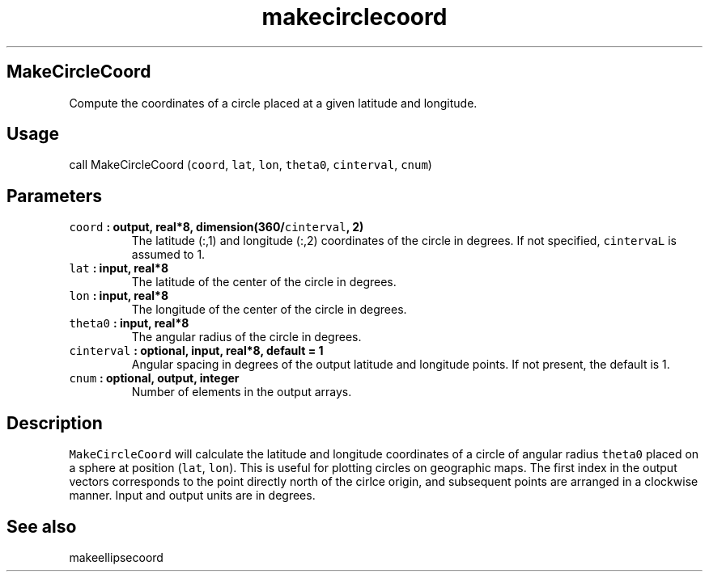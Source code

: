 .TH "makecirclecoord" "1" "2015\-04\-24" "Fortran 95" "SHTOOLS 3.1"
.SH MakeCircleCoord
.PP
Compute the coordinates of a circle placed at a given latitude and
longitude.
.SH Usage
.PP
call MakeCircleCoord (\f[C]coord\f[], \f[C]lat\f[], \f[C]lon\f[],
\f[C]theta0\f[], \f[C]cinterval\f[], \f[C]cnum\f[])
.SH Parameters
.TP
.B \f[C]coord\f[] : output, real*8, dimension(360/\f[C]cinterval\f[], 2)
The latitude (:,1) and longitude (:,2) coordinates of the circle in
degrees.
If not specified, \f[C]cintervaL\f[] is assumed to 1.
.RS
.RE
.TP
.B \f[C]lat\f[] : input, real*8
The latitude of the center of the circle in degrees.
.RS
.RE
.TP
.B \f[C]lon\f[] : input, real*8
The longitude of the center of the circle in degrees.
.RS
.RE
.TP
.B \f[C]theta0\f[] : input, real*8
The angular radius of the circle in degrees.
.RS
.RE
.TP
.B \f[C]cinterval\f[] : optional, input, real*8, default = 1
Angular spacing in degrees of the output latitude and longitude points.
If not present, the default is 1.
.RS
.RE
.TP
.B \f[C]cnum\f[] : optional, output, integer
Number of elements in the output arrays.
.RS
.RE
.SH Description
.PP
\f[C]MakeCircleCoord\f[] will calculate the latitude and longitude
coordinates of a circle of angular radius \f[C]theta0\f[] placed on a
sphere at position (\f[C]lat\f[], \f[C]lon\f[]).
This is useful for plotting circles on geographic maps.
The first index in the output vectors corresponds to the point directly
north of the cirlce origin, and subsequent points are arranged in a
clockwise manner.
Input and output units are in degrees.
.SH See also
.PP
makeellipsecoord
